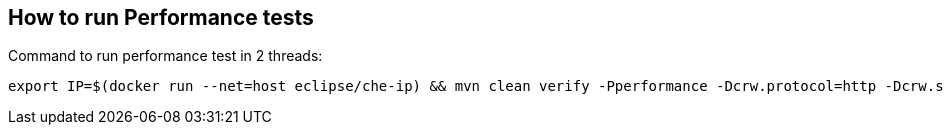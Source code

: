 == How to run Performance tests

Command to run performance test in 2 threads:
```
export IP=$(docker run --net=host eclipse/che-ip) && mvn clean verify -Pperformance -Dcrw.protocol=http -Dcrw.sso.host="rh-sso-codeready.${IP}.nip.io" -Dcrw.port=80 -Dtest.threads=2
```